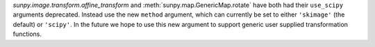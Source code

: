 `sunpy.image.transform.affine_transform` and :meth:`sunpy.map.GenericMap.rotate`
have both had their ``use_scipy`` arguments deprecated. Instead use the new
``method`` argument, which can currently be set to either ``'skimage'``
(the default) or ``'scipy'``. In the future we hope to use this new argument
to support generic user supplied transformation functions.
